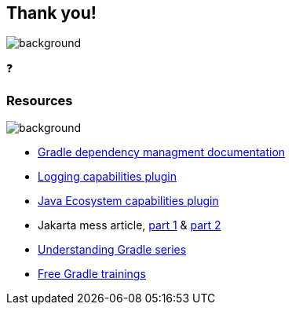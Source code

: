 [background-color="#02303a"]
== Thank you!
image::gradle/bg-2.png[background, size=cover]

&#x2753;

=== Resources
image::gradle/bg-4.png[background, size=cover]

* https://docs.gradle.org/current/userguide/dependency_management_terminology.html[Gradle dependency managment documentation]
* https://plugins.gradle.org/plugin/dev.jacomet.logging-capabilities[Logging capabilities plugin]
* https://plugins.gradle.org/plugin/org.gradlex.java-ecosystem-capabilities[Java Ecosystem capabilities plugin]
* Jakarta mess article, https://dev.to/tbroyer/the-javax-jakarta-mess-and-a-gradle-solution-3c44[part 1] & https://dev.to/tbroyer/the-javax-to-jakarta-mess-its-even-worse-than-i-thought-54ag[part 2]
* https://www.youtube.com/@jjohannes[Understanding Gradle series]
* https://gradle.org/courses/[Free Gradle trainings]
